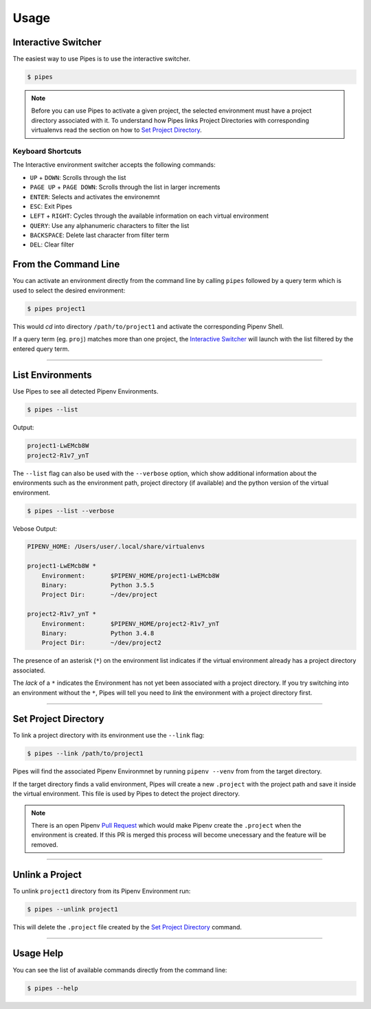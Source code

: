 .. highlight:: console

=====
Usage
=====

Interactive Switcher
--------------------

The easiest way to use Pipes is to use the interactive switcher.

.. code:: console

  $ pipes

.. note::

  Before you can use Pipes to activate a given project, 
  the selected environment must have a project directory associated with it.
  To understand how Pipes links Project Directories with corresponding
  virtualenvs read the section on how to `Set Project Directory`_.


.. image:: static/gif-curses.gif


Keyboard Shortcuts
~~~~~~~~~~~~~~~~~~

The Interactive environment switcher accepts the following commands:

* ``UP`` + ``DOWN``: Scrolls through the list
* ``PAGE UP`` + ``PAGE DOWN``: Scrolls through the list in larger increments
* ``ENTER``: Selects and activates the environemnt
* ``ESC``: Exit Pipes
* ``LEFT`` + ``RIGHT``: Cycles through the available
  information on each virtual environment
* ``QUERY``: Use any alphanumeric characters to filter the list
* ``BACKSPACE``: Delete last character from filter term
* ``DEL``: Clear filter



From the Command Line
---------------------

You can activate an environment directly from the command line
by calling ``pipes`` followed by a query term which is used
to select the desired environment:

.. code:: console

    $ pipes project1

This would *cd* into directory ``/path/to/project1``
and activate the corresponding Pipenv Shell.

If a query term (eg. ``proj``) matches more than one project,
the `Interactive Switcher`_ will launch with the list filtered by
the entered query term.


------------------------------------------------------


List Environments
-----------------

Use Pipes to see all detected Pipenv Environments.

.. code:: console

  $ pipes --list

Output:

.. code:: bash

  project1-LwEMcb8W
  project2-R1v7_ynT


The ``--list`` flag can also be used with the ``--verbose`` option,
which show additional information about the environments
such as the environment path, project directory (if available) and
the python version of the virtual environment.

.. code:: console

  $ pipes --list --verbose

Vebose Output:

.. code:: console

  PIPENV_HOME: /Users/user/.local/share/virtualenvs

  project1-LwEMcb8W *
      Environment: 	 $PIPENV_HOME/project1-LwEMcb8W
      Binary: 		 Python 3.5.5
      Project Dir: 	 ~/dev/project

  project2-R1v7_ynT *
      Environment: 	 $PIPENV_HOME/project2-R1v7_ynT
      Binary: 		 Python 3.4.8
      Project Dir: 	 ~/dev/project2

The presence of an asterisk (``*``) on the environment list
indicates if the virtual environment already has a project directory associated.

The `lack` of a ``*`` indicates the Environment has not yet been
associated with a project directory. If you try switching into an
environment without the ``*``, Pipes will tell you need to
*link* the environment with a project directory first.

.. image:: static/gif-list.gif


------------------------------------------------------

Set Project Directory
---------------------

To link a project directory with its environment use the ``--link`` flag:

.. code:: console

    $ pipes --link /path/to/project1

Pipes will find the associated Pipenv Environmnet by
running ``pipenv --venv`` from from the target directory.

If the target directory finds a valid environment, Pipes will
create a new ``.project`` with the project path and save it inside
the virtual environment. This file is used by Pipes to detect the project
directory.

.. note::

  There is an open Pipenv `Pull Request`_ which would make Pipenv
  create the ``.project`` when the environment is created.
  If this PR is merged this process will become unecessary
  and the feature will be removed.


  .. _`Pull Request`: https://github.com/pypa/pipenv/pull/1861

--------------------------------------------------------


Unlink a Project
----------------

To unlink ``project1`` directory from its Pipenv Environment run:

.. code:: console

    $ pipes --unlink project1

This will delete the ``.project`` file created
by the `Set Project Directory`_ command.


----------------------------------------------------------


Usage Help
----------

You can see the list of available commands directly from
the command line:

.. code:: console

    $ pipes --help
